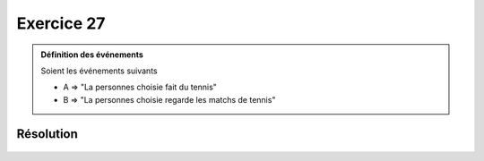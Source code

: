 Exercice 27
===========

..  admonition:: Définition des événements

    Soient les événements suivants

    *   A => "La personnes choisie fait du tennis"
    *   B => "La personnes choisie regarde les matchs de tennis"
    

Résolution
----------

..  figure:: figures/exo-27.png
    :align: center
    :width: 95%

